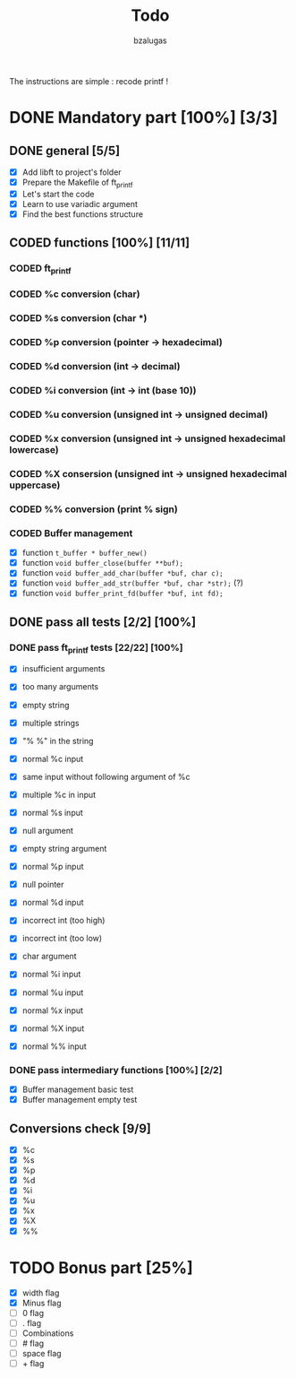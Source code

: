 #+TITLE: Todo
#+description: todos for the ft_printf project
#+author: bzalugas

The instructions are simple : recode printf !

* DONE Mandatory part [100%] [3/3]
CLOSED: [2022-01-29 Sat 16:46]
** DONE general [5/5]
  - [X] Add libft to project's folder
  - [X] Prepare the Makefile of ft_printf
  - [X] Let's start the code
  - [X] Learn to use variadic argument
  - [X] Find the best functions structure

** CODED functions [100%] [11/11]
CLOSED: [2022-01-29 Sat 16:46]
*** CODED ft_printf
CLOSED: [2022-01-26 Wed 14:38]
*** CODED %c conversion (char)
CLOSED: [2022-01-26 Wed 14:37]
*** CODED %s conversion (char *)
CLOSED: [2022-01-26 Wed 14:37]
*** CODED %p conversion (pointer -> hexadecimal)
CLOSED: [2022-01-26 Wed 14:37]
*** CODED %d conversion (int -> decimal)
CLOSED: [2022-01-26 Wed 16:25]
*** CODED %i conversion (int -> int (base 10))
CLOSED: [2022-01-29 Sat 16:46]
*** CODED %u conversion (unsigned int -> unsigned decimal)
CLOSED: [2022-01-29 Sat 16:46]
*** CODED %x conversion (unsigned int -> unsigned hexadecimal lowercase)
CLOSED: [2022-01-26 Wed 14:37]
*** CODED %X consersion (unsigned int -> unsigned hexadecimal uppercase)
CLOSED: [2022-01-26 Wed 14:37]
*** CODED %% conversion (print % sign)
CLOSED: [2022-01-26 Wed 14:37]
*** CODED Buffer management
CLOSED: [2022-01-18 Tue 19:34]
+ [X] function ~t_buffer * buffer_new()~
+ [X] function ~void buffer_close(buffer **buf);~
+ [X] function ~void buffer_add_char(buffer *buf, char c);~
+ [X] function ~void buffer_add_str(buffer *buf, char *str);~ (?)
+ [X] function ~void buffer_print_fd(buffer *buf, int fd);~

** DONE pass all tests [2/2] [100%]
CLOSED: [2022-01-29 Sat 16:46]
*** DONE pass ft_printf tests [22/22] [100%]
CLOSED: [2022-01-29 Sat 16:45]
+ [X] insufficient arguments
+ [X] too many arguments
+ [X] empty string
+ [X] multiple strings
+ [X] "% %" in the string

+ [X] normal %c input
+ [X] same input without following argument of %c
+ [X] multiple %c in input

+ [X] normal %s input
+ [X] null argument
+ [X] empty string argument

+ [X] normal %p input
+ [X] null pointer

+ [X] normal %d input
+ [X] incorrect int (too high)
+ [X] incorrect int (too low)
+ [X] char argument

+ [X] normal %i input

+ [X] normal %u input

+ [X] normal %x input

+ [X] normal %X input

+ [X] normal %% input

*** DONE pass intermediary functions [100%] [2/2]
CLOSED: [2022-01-29 Sat 16:46]
+ [X] Buffer management basic test
+ [X] Buffer management empty test

** Conversions check [9/9]
  - [X] %c
  - [X] %s
  - [X] %p
  - [X] %d
  - [X] %i
  - [X] %u
  - [X] %x
  - [X] %X
  - [X] %%

* TODO Bonus part [25%]
+ [X] width flag
+ [X] Minus flag
+ [ ] 0 flag
+ [ ] . flag
+ [ ] Combinations
+ [ ] # flag
+ [ ] space flag
+ [ ] + flag
